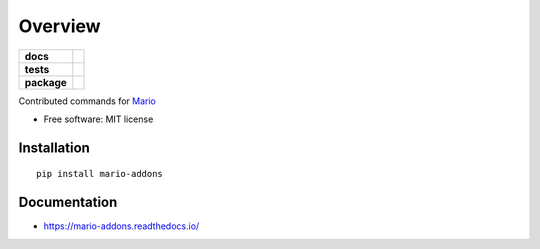 ========
Overview
========

.. start-badges

.. list-table::
    :stub-columns: 1

    * - docs
      - |docs|
    * - tests
      - | |travis|
        |
    * - package
      - | |version| |wheel| |supported-versions| |supported-implementations|
        | |commits-since|

.. |docs| image:: https://readthedocs.org/projects/mario-addons/badge/?style=flat
    :target: https://readthedocs.org/projects/mario-addons
    :alt: Documentation Status


.. |travis| image:: https://travis-ci.org/python-mario/mario-addons.svg?branch=master
    :alt: Travis-CI Build Status
    :target: https://travis-ci.org/python-mario/mario-addons


.. |version| image:: https://img.shields.io/pypi/v/mario-addons.svg
    :alt: PyPI Package latest release
    :target: https://pypi.org/pypi/mario-addons

.. |commits-since| image:: https://img.shields.io/github/commits-since/python-mario/mario-addons/v0.1.1.svg
    :alt: Commits since latest release
    :target: https://github.com/python-mario/mario-addons/compare/v0.1.1...master

.. |wheel| image:: https://img.shields.io/pypi/wheel/mario-addons.svg
    :alt: PyPI Wheel
    :target: https://pypi.org/pypi/mario-addons

.. |supported-versions| image:: https://img.shields.io/pypi/pyversions/mario-addons.svg
    :alt: Supported versions
    :target: https://pypi.org/pypi/mario-addons

.. |supported-implementations| image:: https://img.shields.io/pypi/implementation/mario-addons.svg
    :alt: Supported implementations
    :target: https://pypi.org/pypi/mario-addons


.. end-badges

Contributed commands for `Mario <https://python-mario.readthedocs.org>`__

* Free software: MIT license

Installation
============

::

    pip install mario-addons

Documentation
=============


* https://mario-addons.readthedocs.io/
